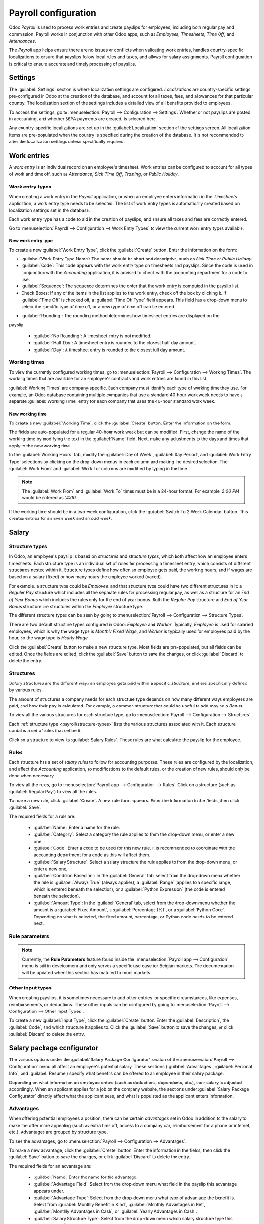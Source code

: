 =====================
Payroll configuration
=====================

Odoo *Payroll* is used to process work entries and create payslips for employees, including both
regular pay and commission. Payroll works in conjunction with other Odoo apps, such as *Employees*,
*Timesheets*, *Time Off*, and *Attendances*.

The *Payroll* app helps ensure there are no issues or conflicts when validating work entries,
handles country-specific localizations to ensure that payslips follow local rules and taxes, and
allows for salary assignments. Payroll configuration is critical to ensure accurate and timely
processing of payslips.

Settings
========

The :guilabel:`Settings` section is where localization settings are configured. *Localizations* are
country-specific settings pre-configured in Odoo at the creation of the database, and account for
all taxes, fees, and allowances for that particular country.  The localization section of the
settings includes a detailed view of all benefits provided to employees.

To access the settings, go to :menuselection:`Payroll --> Configuration --> Settings`. Whether or
not payslips are posted in accounting, and whether SEPA payments are created, is selected here.

.. image:: configuration/payroll-settings.png
   :align: center
   :alt: Settings available for payroll.

Any country-specific localizations are set up in the  :guilabel:`Localization` section of the
settings screen. All localization items are pre-populated when the country is specified during the
creation of the database. It is not recommended to alter the localization settings unless
specifically required.

Work entries
============

A *work entry* is an individual record on an employee's timesheet. Work entries can be configured to
account for all types of work and time off, such as `Attendance`, `Sick Time Off`, `Training`, or
`Public Holiday`.

Work entry types
----------------

When creating a work entry in the *Payroll* application, or when an employee enters information in
the *Timesheets* application, a work entry type needs to be selected. The list of work entry types
is automatically created based on localization settings set in the database.

Each work entry type has a code to aid in the creation of payslips, and ensure all taxes and fees
are correctly entered.

Go to :menuselection:`Payroll --> Configuration --> Work Entry Types` to view the current work entry
types available.

.. image:: configuration/work-entry-types.png
   :align: center
   :alt: List of all work entry types currently available.

New work entry type
~~~~~~~~~~~~~~~~~~~

To create a new :guilabel:`Work Entry Type`, click the :guilabel:`Create` button. Enter the
information on the form:

- :guilabel:`Work Entry Type Name`: The name should be short and descriptive, such as `Sick Time` or
  `Public Holiday`.

- :guilabel:`Code`: This code appears with the work entry type on timesheets and payslips. Since
  the code is used in conjunction with the *Accounting* application, it is advised to check with
  the accounting department for a code to use.

- :guilabel:`Sequence`: The sequence determines the order that the work entry is computed in the
  payslip list.

- Check Boxes: If any of the items in the list applies to the work entry, check off the box by
  clicking it. If :guilabel:`Time Off` is checked off, a :guilabel:`Time Off Type` field appears.
  This field has a drop-down menu to select the specific type of time off, or a new type of time off
  can be entered.

.. image:: configuration/new-work-entry.png
   :align: center
   :alt: New work entry type box.

- :guilabel:`Rounding`: The rounding method determines how timesheet entries are displayed on the
payslip.

  - :guilabel:`No Rounding`: A timesheet entry is not modified.
  - :guilabel:`Half Day`: A timesheet entry is rounded to the closest half day amount.
  - :guilabel:`Day`: A timesheet entry is rounded to the closest full day amount.

.. example::
   If the working time is set to an 8-hour work day (40-hour work week), and an employee enters a
   time of 5.5 hours on a timesheet, and :guilabel:`Rounding` is set to :guilabel:`No Rounding`, the
   entry remains 5.5 hours. If :guilabel:`Rounding` is set to :guilabel:`Half Day`, the entry is
   changed to 4 hours. If it is set to :guilabel:`Day`, it is changed to 8 hours.

Working times
-------------

To view the currently configured working times, go to :menuselection:`Payroll --> Configuration -->
Working Times`. The working times that are available for an employee's contracts and work entries
are found in this list.

:guilabel:`Working Times` are company-specific. Each company must identify each type of working time
they use. For example, an Odoo database containing multiple companies that use a standard 40-hour
work week needs to have a separate :guilabel:`Working Time` entry for each company that uses the
40-hour standard work week.

.. image:: configuration/working-times.png
   :align: center
   :alt: All working times currently set up in the database.

New working time
~~~~~~~~~~~~~~~~

To create a new :guilabel:`Working Time`, click the :guilabel:`Create` button. Enter the information
on the form.

.. image:: configuration/new-working-times.png
   :align: center
   :alt: New working type box.

The fields are auto-populated for a regular 40-hour work week but can be modified. First, change the
name of the working time by modifying the text in the :guilabel:`Name` field. Next, make any
adjustments to the days and times that apply to the new working time.

In the :guilabel:`Working Hours` tab, modify the :guilabel:`Day of Week`, :guilabel:`Day Period`,
and :guilabel:`Work Entry Type` selections by clicking on the drop-down menus in each column and
making the desired selection. The :guilabel:`Work From` and :guilabel:`Work To` columns are modified
by typing in the time.

.. note::
   The :guilabel:`Work From` and :guilabel:`Work To` times must be in a 24-hour format. For example,
   `2:00 PM` would be entered as `14:00`.

If the working time should be in a two-week configuration, click the :guilabel:`Switch To 2 Week
Calendar` button. This creates entries for an *even week* and an *odd week*.

Salary
======

.. _payroll/structure-types:

Structure types
---------------

In Odoo, an employee's payslip is based on *structures* and *structure types*, which both affect how
an employee enters timesheets. Each structure type is an individual set of rules for processing a
timesheet entry, which consists of different structures nested within it. Structure types define how
often an employee gets paid, the working hours, and if wages are based on a salary (fixed) or how
many hours the employee worked (varied).

For example, a structure type could be `Employee`, and that structure type could have two different
structures in it: a `Regular Pay` structure which includes all the separate rules for processing
regular pay, as well as a structure for an `End of Year Bonus` which includes the rules only for
the end of year bonus. Both the `Regular Pay` structure and `End of Year Bonus` structure are
structures within the `Employee` structure type.

The different structure types can be seen by going to :menuselection:`Payroll --> Configuration -->
Structure Types`.

There are two default structure types configured in Odoo: *Employee* and *Worker*. Typically,
*Employee* is used for salaried employees, which is why the wage type is *Monthly Fixed Wage*,
and *Worker* is typically used for employees paid by the hour, so the  wage type is *Hourly Wage*.

.. image:: configuration/structure-type.png
   :align: center
   :alt: List of all structure types.

Click the :guilabel:`Create` button to make a new structure type. Most fields are pre-populated, but
all fields can be edited. Once the fields are edited, click the :guilabel:`Save` button to save the
changes, or click :guilabel:`Discard` to delete the entry.

.. image:: configuration/new-structure.png
   :align: center
   :alt: New structure type box.


Structures
----------

*Salary structures* are the different ways an employee gets paid within a specific *structure*, and
are specifically defined by various rules.

The amount of structures a company needs for each structure type depends on how many different ways
employees are paid, and how their pay is calculated. For example, a common structure that could be
useful to add may be a `Bonus`.

To view all the various structures for each structure type, go to :menuselection:`Payroll -->
Configuration --> Structures`.

.. image:: configuration/salary-structure.png
   :align: center
   :alt: All available salary structures.

Each :ref:`structure type <payroll/structure-types>` lists the various structures associated with
it. Each structure contains a set of rules that define it.

Click on a structure to view its :guilabel:`Salary Rules`. These rules are what calculate the
payslip for the employee.

.. image:: configuration/structure-regular-pay-rules.png
   :align: center
   :alt: Salary structure details for Regular Pay.

Rules
-----

Each structure has a set of *salary rules* to follow for accounting purposes. These rules are
configured by the localization, and affect the *Accounting* application, so modifications to the
default rules, or the creation of new rules, should only be done when necessary.

To view all the rules, go to :menuselection:`Payroll app --> Configuration --> Rules`. Click on a
structure (such as :guilabel:`Regular Pay`) to view all the rules.

.. image:: configuration/rules.png
   :align: center
   :alt: Rules for each salary structure type.

To make a new rule, click :guilabel:`Create`. A new rule form appears. Enter the information in the
fields, then click :guilabel:`Save`.

.. image:: configuration/new-rule.png
   :align: center
   :alt: Enter the information for the new rule.

The required fields for a rule are:

 - :guilabel:`Name`: Enter a name for the rule.
 - :guilabel:`Category`: Select a category the rule applies to from the drop-down menu, or enter a
   new one.
 - :guilabel:`Code`: Enter a code to be used for this new rule. It is recommended to coordinate with
   the accounting department for a code as this will affect them.
 - :guilabel:`Salary Structure`: Select a salary structure the rule applies to from the drop-down
   menu, or enter a new one.
 - :guilabel:`Condition Based on`: In the :guilabel:`General` tab, select from the drop-down menu
   whether the rule is :guilabel:`Always True` (always applies), a :guilabel:`Range` (applies to a
   specific range, which is entered beneath the selection), or a :guilabel:`Python Expression` (the
   code is entered  beneath the selection).
 - :guilabel:`Amount Type`: In the :guilabel:`General` tab, select from the drop-down menu whether
   the amount is a :guilabel:`Fixed Amount`, a :guilabel:`Percentage (%)`, or a :guilabel:`Python
   Code`. Depending on what is selected, the fixed amount, percentage, or Python code needs to be
   entered next.

Rule parameters
---------------

.. note::
   Currently, the **Rule Parameters** feature found inside the :menuselection:`Payroll app -->
   Configuration` menu is still in development and only serves a specific use case for Belgian
   markets. The documentation will be updated when this section has matured to more markets.

Other input types
-----------------

When creating payslips, it is sometimes necessary to add other entries for specific circumstances,
like expenses, reimbursements, or deductions. These other inputs can be configured by going to
:menuselection:`Payroll --> Configuration --> Other Input Types`.

.. image:: configuration/other-input.png
   :align: center
   :alt: Other input types for payroll.

To create a new :guilabel:`Input Type`, click the :guilabel:`Create` button. Enter the
:guilabel:`Description`, the :guilabel:`Code`, and which structure it applies to. Click the
:guilabel:`Save` button to save the changes, or click :guilabel:`Discard` to delete the entry.

.. image:: configuration/input-type-new.png
   :align: center
   :alt: Create a new Input Type.

Salary package configurator
===========================

The various options under the :guilabel:`Salary Package Configurator` section of the
:menuselection:`Payroll --> Configuration` menu all affect an employee's potential salary. These
sections (:guilabel:`Advantages`, :guilabel:`Personal Info`, and :guilabel:`Resume`) specify what
benefits can be offered to an employee in their salary package.

Depending on what information an employee enters (such as deductions, dependents, etc.), their
salary is adjusted accordingly. When an applicant applies for a job on the company website, the
sections under :guilabel:`Salary Package Configurator` directly affect what the applicant sees, and
what is populated as the applicant enters information.

Advantages
----------

When offering potential employees a position, there can be certain *advantages* set in Odoo in
addition to the salary to make the offer more appealing (such as extra time off, access to a company
car, reimbursement for a phone or internet, etc.). Advantages are grouped by structure type.

To see the advantages, go to :menuselection:`Payroll --> Configuration --> Advantages`.

.. image:: configuration/advantages.png
   :align: center
   :alt: Settings available for payroll.

To make a new advantage, click the :guilabel:`Create` button. Enter the information in the fields,
then click the :guilabel:`Save` button to save the changes, or click :guilabel:`Discard` to delete
the entry.

.. image:: configuration/new-advantage.png
   :align: center
   :alt: List of advantages employee's can have.

The required fields for an advantage are:

 - :guilabel:`Name`: Enter the name for the advantage.
 - :guilabel:`Advantage Field`: Select from the drop-down menu what field in the payslip this
   advantage appears under.
 - :guilabel:`Advantage Type`: Select from the drop-down menu what type of advantage the benefit is.
   Select from :guilabel:`Monthly Benefit in Kind`, :guilabel:`Monthly Advantages in Net`,
   :guilabel:`Monthly Advantages in Cash`, or :guilabel:`Yearly Advantages in Cash`.
 - :guilabel:`Salary Structure Type`: Select from the drop-down menu which salary structure type
   this advantage applies to.

Personal info
-------------

Every employee in Odoo has an *employee card* that includes all of their personal information,
resume, work information, and documents. To view an employee's card, go to the main
:menuselection:`Payroll` app dashboard, and click on the :guilabel:`Employee Card`, or go to
:menuselection:`Payroll --> Employees --> Employees` and click on the employee's card. Employee
cards can also be viewed by going to the *Employees* app.

.. note::
   An employee card can be thought of as an employee personnel file.

The *Personal Information* section lists all of the fields that are available to enter on the
employee's card. To access this section, go to :menuselection:`Payroll --> Configuration -->
Personal Info`.

.. image:: configuration/personal-info.png
   :align: center
   :alt: Personal information that appear on employee cards to enter.

To edit an entry, select it from the list. Then, click the :guilabel:`Edit` button, and modify the
entry. When done, click :guilabel:`Save` or :guilabel:`Discard` to save the information or cancel
the edits.

.. image:: configuration/personal-new.png
   :align: center
   :alt: New personal information entry.

The two most important fields on the personal info form are :guilabel:`Is Required` and
:guilabel:`Display Type`. Checking the :guilabel:`Is Required` box makes the field mandatory on the
employee's card.

The :guilabel:`Display Type` drop-down menu allows for the information to be entered in a variety of
ways, from a text box, to a customizable radio button, a check box, a document, and more.

Once the information is entered, click the :guilabel:`Save` button to save the entry.

Resume
------

.. note::
   Currently, the :guilabel:`Resume` feature found inside the :menuselection:`Payroll app -->
   Configuration` menu is still in development and only serves a specific use case for Belgian
   markets. The documentation will be updated when this section has matured to more markets.
